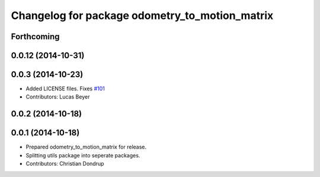 ^^^^^^^^^^^^^^^^^^^^^^^^^^^^^^^^^^^^^^^^^^^^^^^
Changelog for package odometry_to_motion_matrix
^^^^^^^^^^^^^^^^^^^^^^^^^^^^^^^^^^^^^^^^^^^^^^^

Forthcoming
-----------

0.0.12 (2014-10-31)
-------------------

0.0.3 (2014-10-23)
------------------
* Added LICENSE files. Fixes `#101 <https://github.com/strands-project/strands_perception_people/issues/101>`_
* Contributors: Lucas Beyer

0.0.2 (2014-10-18)
------------------

0.0.1 (2014-10-18)
------------------
* Prepared odometry_to_motion_matrix for release.
* Splitting utils package into seperate packages.
* Contributors: Christian Dondrup
